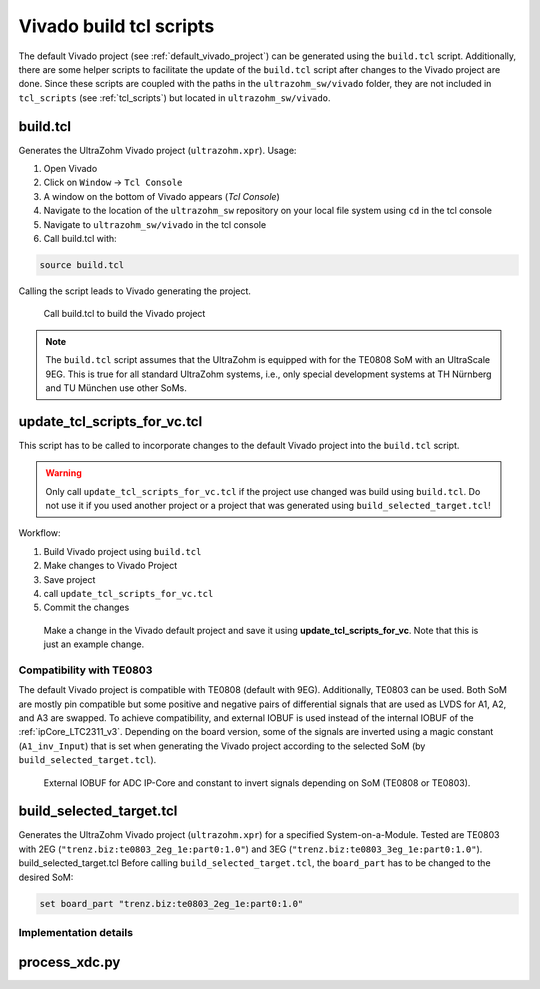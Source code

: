 .. _vivado_build_tcl:

========================
Vivado build tcl scripts
========================

The default Vivado project (see :ref:`default_vivado_project`) can be generated using the ``build.tcl`` script.
Additionally, there are some helper scripts to facilitate the update of the ``build.tcl`` script after changes to the Vivado project are done.
Since these scripts are coupled with the paths in the ``ultrazohm_sw/vivado`` folder, they are not included in ``tcl_scripts`` (see :ref:`tcl_scripts`) but located in ``ultrazohm_sw/vivado``.

build.tcl
---------

Generates the UltraZohm Vivado project (``ultrazohm.xpr``).
Usage:

#. Open Vivado
#. Click on ``Window`` -> ``Tcl Console``
#. A window on the bottom of Vivado appears (*Tcl Console*)
#. Navigate to the location of the ``ultrazohm_sw`` repository on your local file system using ``cd`` in the tcl console
#. Navigate to ``ultrazohm_sw/vivado`` in the tcl console
#. Call build.tcl with:

.. code-block::

    source build.tcl

Calling the script leads to Vivado generating the project.

.. figure:: vivado_build_tcl.gif

  Call build.tcl to build the Vivado project

.. note:: The ``build.tcl`` script assumes that the UltraZohm is equipped with for the TE0808 SoM with an UltraScale 9EG.
          This is true for all standard UltraZohm systems, i.e., only special development systems at TH Nürnberg and TU München use other SoMs.

update_tcl_scripts_for_vc.tcl
-----------------------------

This script has to be called to incorporate changes to the default Vivado project into the ``build.tcl`` script.

.. warning:: Only call ``update_tcl_scripts_for_vc.tcl`` if the project use changed was build using ``build.tcl``.
             Do not use it if you used another project or a project that was generated using ``build_selected_target.tcl``!

Workflow:

#. Build Vivado project using ``build.tcl``
#. Make changes to Vivado Project
#. Save project
#. call ``update_tcl_scripts_for_vc.tcl``
#. Commit the changes

.. code-block::
   :caption: Changed files after ``update_tcl_scripts_for_vc.tcl`` is called.

   modified:   ip_cores/vv_index.xml
   modified:   vivado/_build.tcl
   modified:   vivado/bd/_zusys.tcl
   modified:   vivado/bd/zusys.tcl
   modified:   vivado/build.tcl
   modified:   vivado/project/ultrazohm.xpr
   modified:   vivado/project/zusys/zusys.bd


.. figure:: make_vivado_change_with_tcl_script.gif

  Make a change in the Vivado default project and save it using **update_tcl_scripts_for_vc**. Note that this is just an example change.

.. _vivado_build_tcl_compatibility:

Compatibility with TE0803
=========================

The default Vivado project is compatible with TE0808 (default with 9EG).
Additionally, TE0803 can be used.
Both SoM are mostly pin compatible but some positive and negative pairs of differential signals that are used as LVDS for A1, A2, and A3 are swapped.
To achieve compatibility, and external IOBUF is used instead of the internal IOBUF of the :ref:`ipCore_LTC2311_v3`.
Depending on the board version, some of the signals are inverted using a magic constant (``A1_inv_Input``) that is set when generating the Vivado project according to the selected SoM (by ``build_selected_target.tcl``).

.. _adc_io_buff_compatibility:

.. figure:: adc_input_buffer.png

  External IOBUF for ADC IP-Core and constant to invert signals depending on SoM (TE0808 or TE0803).


build_selected_target.tcl
-------------------------

Generates the UltraZohm Vivado project (``ultrazohm.xpr``) for a specified System-on-a-Module.
Tested are TE0803 with 2EG (``"trenz.biz:te0803_2eg_1e:part0:1.0"``) and 3EG (``"trenz.biz:te0803_3eg_1e:part0:1.0"``).
build_selected_target.tcl
Before calling ``build_selected_target.tcl``, the ``board_part`` has to be changed to the desired SoM:

.. code-block::

    set board_part "trenz.biz:te0803_2eg_1e:part0:1.0"

Implementation details
======================

process_xdc.py
--------------

